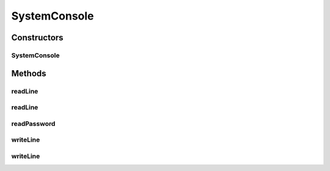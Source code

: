 .. java:import:: java.io BufferedReader

.. java:import:: java.io IOException

.. java:import:: java.io InputStreamReader

.. java:import:: java.io PrintWriter

SystemConsole
=============

.. java:package:: tigase.util.ui.console
   :noindex:

.. java:type:: public class SystemConsole implements ConsoleIfc

   Simple SystemConsole class handling user input/output from command-line, including labels and secure password reading

Constructors
------------
SystemConsole
^^^^^^^^^^^^^

.. java:constructor:: public SystemConsole()
   :outertype: SystemConsole

Methods
-------
readLine
^^^^^^^^

.. java:method:: public String readLine()
   :outertype: SystemConsole

readLine
^^^^^^^^

.. java:method:: public String readLine(String label)
   :outertype: SystemConsole

readPassword
^^^^^^^^^^^^

.. java:method:: public char[] readPassword(String label)
   :outertype: SystemConsole

writeLine
^^^^^^^^^

.. java:method:: public void writeLine(String format, Object... args)
   :outertype: SystemConsole

writeLine
^^^^^^^^^

.. java:method:: public void writeLine(Object obj)
   :outertype: SystemConsole

